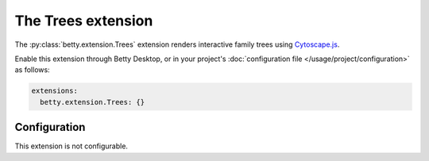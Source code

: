 The Trees extension
===================
The :py:class:`betty.extension.Trees` extension renders interactive family trees using `Cytoscape.js <http://js.cytoscape.org/>`_.

Enable this extension through Betty Desktop, or in your project's :doc:`configuration file </usage/project/configuration>` as follows:

.. code-block:: yaml

    extensions:
      betty.extension.Trees: {}

Configuration
-------------
This extension is not configurable.
